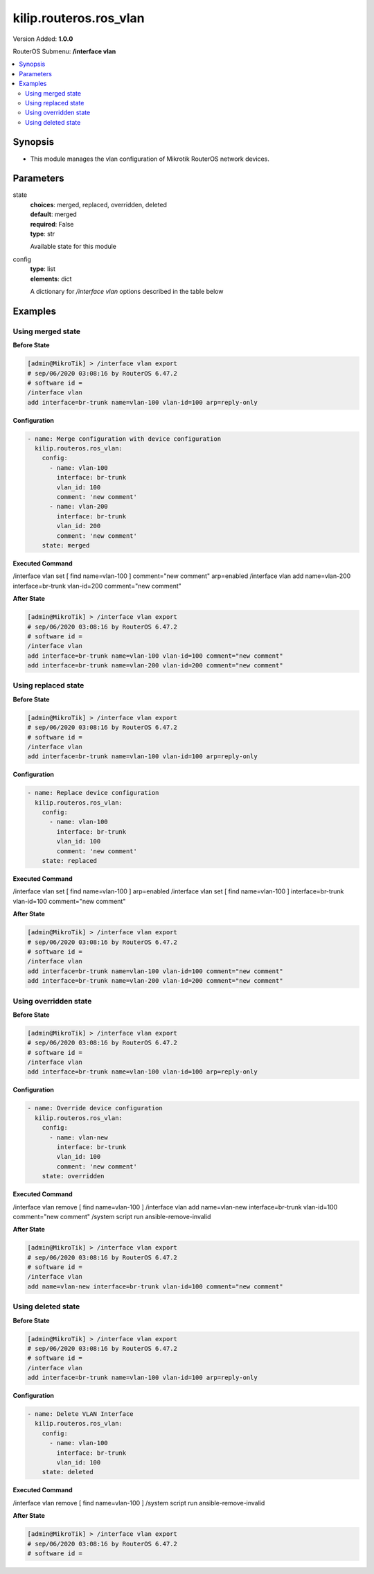 .. _kilip.routeros.ros_vlan_module

********************************
kilip.routeros.ros_vlan
********************************

Version Added: **1.0.0**

RouterOS Submenu: **/interface vlan**

.. contents::
   :local:
   :depth: 2



========
Synopsis
========


-  This module manages the vlan configuration of Mikrotik RouterOS network devices.



==========
Parameters
==========


state
  | **choices**: merged, replaced, overridden, deleted
  | **default**: merged
  | **required**: False
  | **type**: str
  Available state for this module

config
  | **type**: list
  | **elements**: dict
  A dictionary for `/interface vlan` options described in the table below

.. raw:: html

    <table border=0 cellpadding=0 class="documentation-table"><tr><th>Name</th><th>Choices/Default</th><th>Description</th></tr><tr><td><b>arp</b><div style="font-size: small"><span style="color: purple">str</span></div></td><td><ul style="margin: 0; padding: 0;"><li>
                              disabled
                            </li><li><div style="color: blue"><b>enabled</b>&nbsp;&larr;</div></li><li>
                              proxy-arp
                            </li><li>
                              reply-only
                            </li></ul></td><td><p>Address Resolution Protocol mode</p></td></tr><tr><td><b>comment</b><div style="font-size: small"><span style="color: purple">str</span></div></td><td></td><td><p>Give notes for this resource</p></td></tr><tr><td><b>interface</b><div style="font-size: small"><span style="color: purple">str</span></div></td><td></td><td><p>Name of physical interface on top of which VLAN will work</p></td></tr><tr><td><b>l2mtu</b><div style="font-size: small"><span style="color: purple">int</span></div></td><td></td><td><p>Layer2 MTU. For VLANS this value is not configurable. <a href="https://wiki.mikrotik.com/wiki/Maximum_Transmission_Unit_on_RouterBoards" title="Maximum Transmission Unit on RouterBoards"> Read more&gt;&gt;</a></p></td></tr><tr><td><b>mtu</b><div style="font-size: small"><span style="color: purple">int</span></div></td><td></td><td><p>Layer3 Maximum transmission unit</p></td></tr><tr><td><b>name</b><div style="font-size: small"><span style="color: purple">str</span></div></td><td></td><td><p>Interface name</p></td></tr><tr><td><b>use_service_tag</b><div style="font-size: small"><span style="color: purple">str</span></div></td><td><ul style="margin: 0; padding: 0;"><li>
                              no
                            </li><li>
                              yes
                            </li></ul></td><td><p>802.1ad compatible Service Tag</p></td></tr><tr><td><b>vlan_id</b><div style="font-size: small"><span style="color: purple">int</span></div></td><td></td><td><p>Virtual LAN identifier or tag that is used to distinguish VLANs. Must be equal for all computers that belong to the same VLAN.</p></td></tr></table>



========
Examples
========




------------------
Using merged state
------------------


**Before State**

.. code-block:: ssh

    [admin@MikroTik] > /interface vlan export
    # sep/06/2020 03:08:16 by RouterOS 6.47.2
    # software id =
    /interface vlan
    add interface=br-trunk name=vlan-100 vlan-id=100 arp=reply-only



**Configuration**


.. code-block:: yaml+jinja

    - name: Merge configuration with device configuration
      kilip.routeros.ros_vlan:
        config:
          - name: vlan-100
            interface: br-trunk
            vlan_id: 100
            comment: 'new comment'
          - name: vlan-200
            interface: br-trunk
            vlan_id: 200
            comment: 'new comment'
        state: merged
        
      

**Executed Command**


.. code-block:: ssh

/interface vlan set [ find name=vlan-100 ] comment="new comment" arp=enabled
/interface vlan add name=vlan-200 interface=br-trunk vlan-id=200 comment="new comment"


**After State**


.. code-block:: ssh

    [admin@MikroTik] > /interface vlan export
    # sep/06/2020 03:08:16 by RouterOS 6.47.2
    # software id =
    /interface vlan
    add interface=br-trunk name=vlan-100 vlan-id=100 comment="new comment"
    add interface=br-trunk name=vlan-200 vlan-id=200 comment="new comment"




--------------------
Using replaced state
--------------------


**Before State**

.. code-block:: ssh

    [admin@MikroTik] > /interface vlan export
    # sep/06/2020 03:08:16 by RouterOS 6.47.2
    # software id =
    /interface vlan
    add interface=br-trunk name=vlan-100 vlan-id=100 arp=reply-only



**Configuration**


.. code-block:: yaml+jinja

    - name: Replace device configuration
      kilip.routeros.ros_vlan:
        config:
          - name: vlan-100
            interface: br-trunk
            vlan_id: 100
            comment: 'new comment'
        state: replaced
        
      

**Executed Command**


.. code-block:: ssh

/interface vlan set [ find name=vlan-100 ] arp=enabled
/interface vlan set [ find name=vlan-100 ] interface=br-trunk vlan-id=100 comment="new comment"


**After State**


.. code-block:: ssh

    [admin@MikroTik] > /interface vlan export
    # sep/06/2020 03:08:16 by RouterOS 6.47.2
    # software id =
    /interface vlan
    add interface=br-trunk name=vlan-100 vlan-id=100 comment="new comment"
    add interface=br-trunk name=vlan-200 vlan-id=200 comment="new comment"




----------------------
Using overridden state
----------------------


**Before State**

.. code-block:: ssh

    [admin@MikroTik] > /interface vlan export
    # sep/06/2020 03:08:16 by RouterOS 6.47.2
    # software id =
    /interface vlan
    add interface=br-trunk name=vlan-100 vlan-id=100 arp=reply-only



**Configuration**


.. code-block:: yaml+jinja

    - name: Override device configuration
      kilip.routeros.ros_vlan:
        config:
          - name: vlan-new
            interface: br-trunk
            vlan_id: 100
            comment: 'new comment'
        state: overridden
        
      

**Executed Command**


.. code-block:: ssh

/interface vlan remove [ find name=vlan-100 ]
/interface vlan add name=vlan-new interface=br-trunk vlan-id=100 comment="new comment"
/system script run ansible-remove-invalid


**After State**


.. code-block:: ssh

    [admin@MikroTik] > /interface vlan export
    # sep/06/2020 03:08:16 by RouterOS 6.47.2
    # software id =
    /interface vlan
    add name=vlan-new interface=br-trunk vlan-id=100 comment="new comment"




-------------------
Using deleted state
-------------------


**Before State**

.. code-block:: ssh

    [admin@MikroTik] > /interface vlan export
    # sep/06/2020 03:08:16 by RouterOS 6.47.2
    # software id =
    /interface vlan
    add interface=br-trunk name=vlan-100 vlan-id=100 arp=reply-only



**Configuration**


.. code-block:: yaml+jinja

    - name: Delete VLAN Interface
      kilip.routeros.ros_vlan:
        config:
          - name: vlan-100
            interface: br-trunk
            vlan_id: 100
        state: deleted
        
      

**Executed Command**


.. code-block:: ssh

/interface vlan remove [ find name=vlan-100 ]
/system script run ansible-remove-invalid


**After State**


.. code-block:: ssh

    [admin@MikroTik] > /interface vlan export
    # sep/06/2020 03:08:16 by RouterOS 6.47.2
    # software id =



